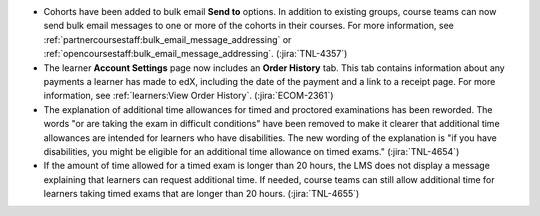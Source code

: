 * Cohorts have been added to bulk email **Send to** options. In addition to
  existing groups, course teams can now send bulk email messages to one or more
  of the cohorts in their courses. For more information, see
  :ref:`partnercoursestaff:bulk_email_message_addressing` or
  :ref:`opencoursestaff:bulk_email_message_addressing`. (:jira:`TNL-4357`)

* The learner **Account Settings** page now includes an **Order History** tab.
  This tab contains information about any payments a learner has made to edX,
  including the date of the payment and a link to a receipt page. For more
  information, see :ref:`learners:View Order History`. (:jira:`ECOM-2361`)

* The explanation of additional time allowances for timed and proctored
  examinations has been reworded. The words "or are taking the exam in
  difficult conditions" have been removed to make it clearer that additional
  time allowances are intended for learners who have disabilities. The new
  wording of the explanation is "if you have disabilities, you might be
  eligible for an additional time allowance on timed exams." (:jira:`TNL-4654`)

* If the amount of time allowed for a timed exam is longer than 20 hours, the
  LMS does not display a message explaining that learners can request
  additional time. If needed, course teams can still allow additional time for
  learners taking timed exams that are longer than 20 hours. (:jira:`TNL-4655`)

